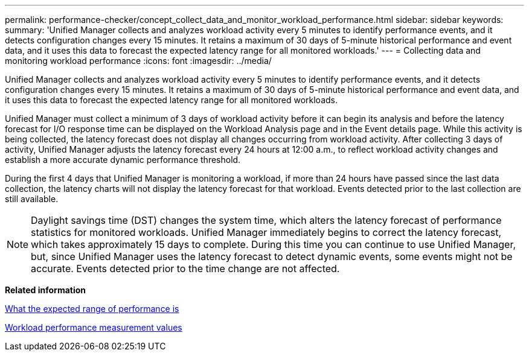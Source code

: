 ---
permalink: performance-checker/concept_collect_data_and_monitor_workload_performance.html
sidebar: sidebar
keywords: 
summary: 'Unified Manager collects and analyzes workload activity every 5 minutes to identify performance events, and it detects configuration changes every 15 minutes. It retains a maximum of 30 days of 5-minute historical performance and event data, and it uses this data to forecast the expected latency range for all monitored workloads.'
---
= Collecting data and monitoring workload performance
:icons: font
:imagesdir: ../media/

[.lead]
Unified Manager collects and analyzes workload activity every 5 minutes to identify performance events, and it detects configuration changes every 15 minutes. It retains a maximum of 30 days of 5-minute historical performance and event data, and it uses this data to forecast the expected latency range for all monitored workloads.

Unified Manager must collect a minimum of 3 days of workload activity before it can begin its analysis and before the latency forecast for I/O response time can be displayed on the Workload Analysis page and in the Event details page. While this activity is being collected, the latency forecast does not display all changes occurring from workload activity. After collecting 3 days of activity, Unified Manager adjusts the latency forecast every 24 hours at 12:00 a.m., to reflect workload activity changes and establish a more accurate dynamic performance threshold.

During the first 4 days that Unified Manager is monitoring a workload, if more than 24 hours have passed since the last data collection, the latency charts will not display the latency forecast for that workload. Events detected prior to the last collection are still available.

[NOTE]
====
Daylight savings time (DST) changes the system time, which alters the latency forecast of performance statistics for monitored workloads. Unified Manager immediately begins to correct the latency forecast, which takes approximately 15 days to complete. During this time you can continue to use Unified Manager, but, since Unified Manager uses the latency forecast to detect dynamic events, some events might not be accurate. Events detected prior to the time change are not affected.
====

*Related information*

xref:concept_what_expected_range_of_performance_is.adoc[What the expected range of performance is]

xref:reference_workload_performance_measurement_values.adoc[Workload performance measurement values]
